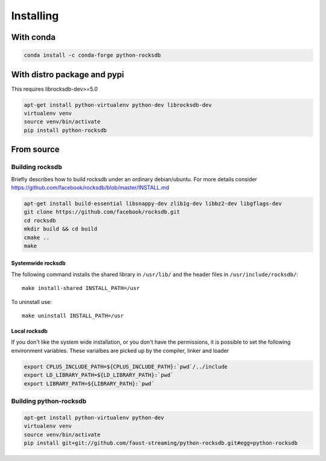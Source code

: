Installing
==========
.. highlight:: bash

With conda
**********

.. code-block:: bash

    conda install -c conda-forge python-rocksdb

With distro package and pypi
****************************

This requires librocksdb-dev>=5.0

.. code-block:: bash

    apt-get install python-virtualenv python-dev librocksdb-dev
    virtualenv venv
    source venv/bin/activate
    pip install python-rocksdb

From source
***********

Building rocksdb
----------------

Briefly describes how to build rocksdb under an ordinary debian/ubuntu.
For more details consider https://github.com/facebook/rocksdb/blob/master/INSTALL.md

.. code-block:: bash

    apt-get install build-essential libsnappy-dev zlib1g-dev libbz2-dev libgflags-dev
    git clone https://github.com/facebook/rocksdb.git
    cd rocksdb
    mkdir build && cd build
    cmake ..
    make

Systemwide rocksdb
^^^^^^^^^^^^^^^^^^
The following command installs the shared library in ``/usr/lib/`` and the
header files in ``/usr/include/rocksdb/``::

    make install-shared INSTALL_PATH=/usr

To uninstall use::

    make uninstall INSTALL_PATH=/usr

Local rocksdb
^^^^^^^^^^^^^
If you don't like the system wide installation, or you don't have the
permissions, it is possible to set the following environment variables.
These varialbes are picked up by the compiler, linker and loader

.. code-block:: bash

    export CPLUS_INCLUDE_PATH=${CPLUS_INCLUDE_PATH}:`pwd`/../include
    export LD_LIBRARY_PATH=${LD_LIBRARY_PATH}:`pwd`
    export LIBRARY_PATH=${LIBRARY_PATH}:`pwd`

Building python-rocksdb
-----------------------

.. code-block:: bash

    apt-get install python-virtualenv python-dev
    virtualenv venv
    source venv/bin/activate
    pip install git+git://github.com/faust-streaming/python-rocksdb.git#egg=python-rocksdb
